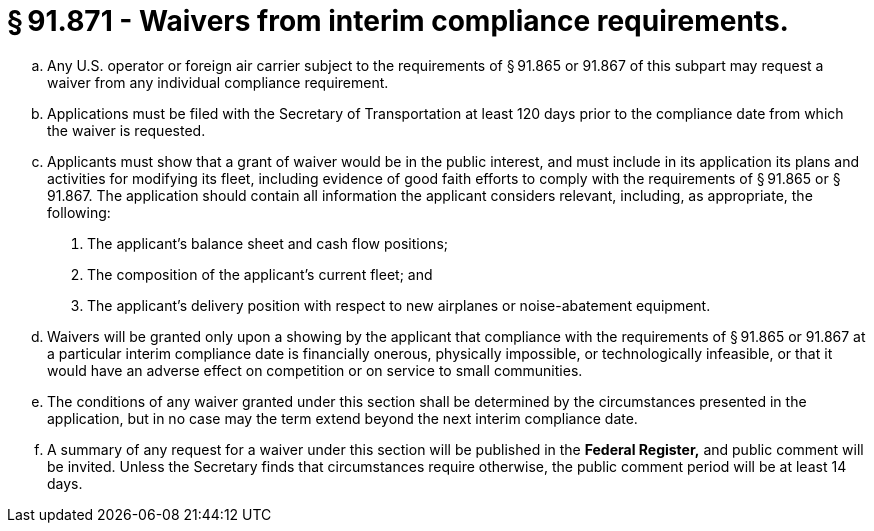 # § 91.871 - Waivers from interim compliance requirements.

[loweralpha]
. Any U.S. operator or foreign air carrier subject to the requirements of § 91.865 or 91.867 of this subpart may request a waiver from any individual compliance requirement.
. Applications must be filed with the Secretary of Transportation at least 120 days prior to the compliance date from which the waiver is requested.
. Applicants must show that a grant of waiver would be in the public interest, and must include in its application its plans and activities for modifying its fleet, including evidence of good faith efforts to comply with the requirements of § 91.865 or § 91.867. The application should contain all information the applicant considers relevant, including, as appropriate, the following:
[arabic]
.. The applicant's balance sheet and cash flow positions;
.. The composition of the applicant's current fleet; and
.. The applicant's delivery position with respect to new airplanes or noise-abatement equipment.
. Waivers will be granted only upon a showing by the applicant that compliance with the requirements of § 91.865 or 91.867 at a particular interim compliance date is financially onerous, physically impossible, or technologically infeasible, or that it would have an adverse effect on competition or on service to small communities.
. The conditions of any waiver granted under this section shall be determined by the circumstances presented in the application, but in no case may the term extend beyond the next interim compliance date.
. A summary of any request for a waiver under this section will be published in the *Federal Register,* and public comment will be invited. Unless the Secretary finds that circumstances require otherwise, the public comment period will be at least 14 days.

